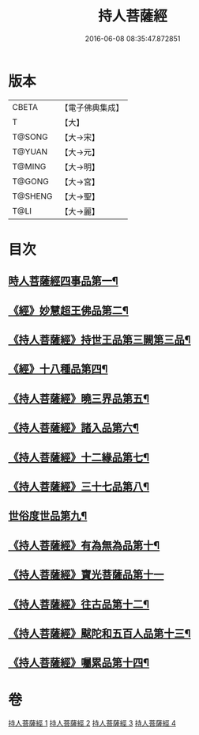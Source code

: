 #+TITLE: 持人菩薩經 
#+DATE: 2016-06-08 08:35:47.872851

* 版本
 |     CBETA|【電子佛典集成】|
 |         T|【大】     |
 |    T@SONG|【大→宋】   |
 |    T@YUAN|【大→元】   |
 |    T@MING|【大→明】   |
 |    T@GONG|【大→宮】   |
 |   T@SHENG|【大→聖】   |
 |      T@LI|【大→麗】   |

* 目次
** [[file:KR6i0110_001.txt::001-0625a6][時人菩薩經四事品第一¶]]
** [[file:KR6i0110_001.txt::001-0627a12][《經》妙慧超王佛品第二¶]]
** [[file:KR6i0110_002.txt::002-0629b17][《持人菩薩經》持世王品第三闕第三品¶]]
** [[file:KR6i0110_002.txt::002-0630b11][《經》十八種品第四¶]]
** [[file:KR6i0110_002.txt::002-0631c2][《持人菩薩經》曉三界品第五¶]]
** [[file:KR6i0110_002.txt::002-0632b5][《持人菩薩經》諸入品第六¶]]
** [[file:KR6i0110_002.txt::002-0632c27][《持人菩薩經》十二緣品第七¶]]
** [[file:KR6i0110_003.txt::003-0633c26][《持人菩薩經》三十七品第八¶]]
** [[file:KR6i0110_004.txt::004-0637c11][世俗度世品第九¶]]
** [[file:KR6i0110_004.txt::004-0638b4][《持人菩薩經》有為無為品第十¶]]
** [[file:KR6i0110_004.txt::004-0638c29][《持人菩薩經》寶光菩薩品第十一]]
** [[file:KR6i0110_004.txt::004-0639c23][《持人菩薩經》往古品第十二¶]]
** [[file:KR6i0110_004.txt::004-0640b9][《持人菩薩經》颰陀和五百人品第十三¶]]
** [[file:KR6i0110_004.txt::004-0641b12][《持人菩薩經》囑累品第十四¶]]

* 卷
[[file:KR6i0110_001.txt][持人菩薩經 1]]
[[file:KR6i0110_002.txt][持人菩薩經 2]]
[[file:KR6i0110_003.txt][持人菩薩經 3]]
[[file:KR6i0110_004.txt][持人菩薩經 4]]

